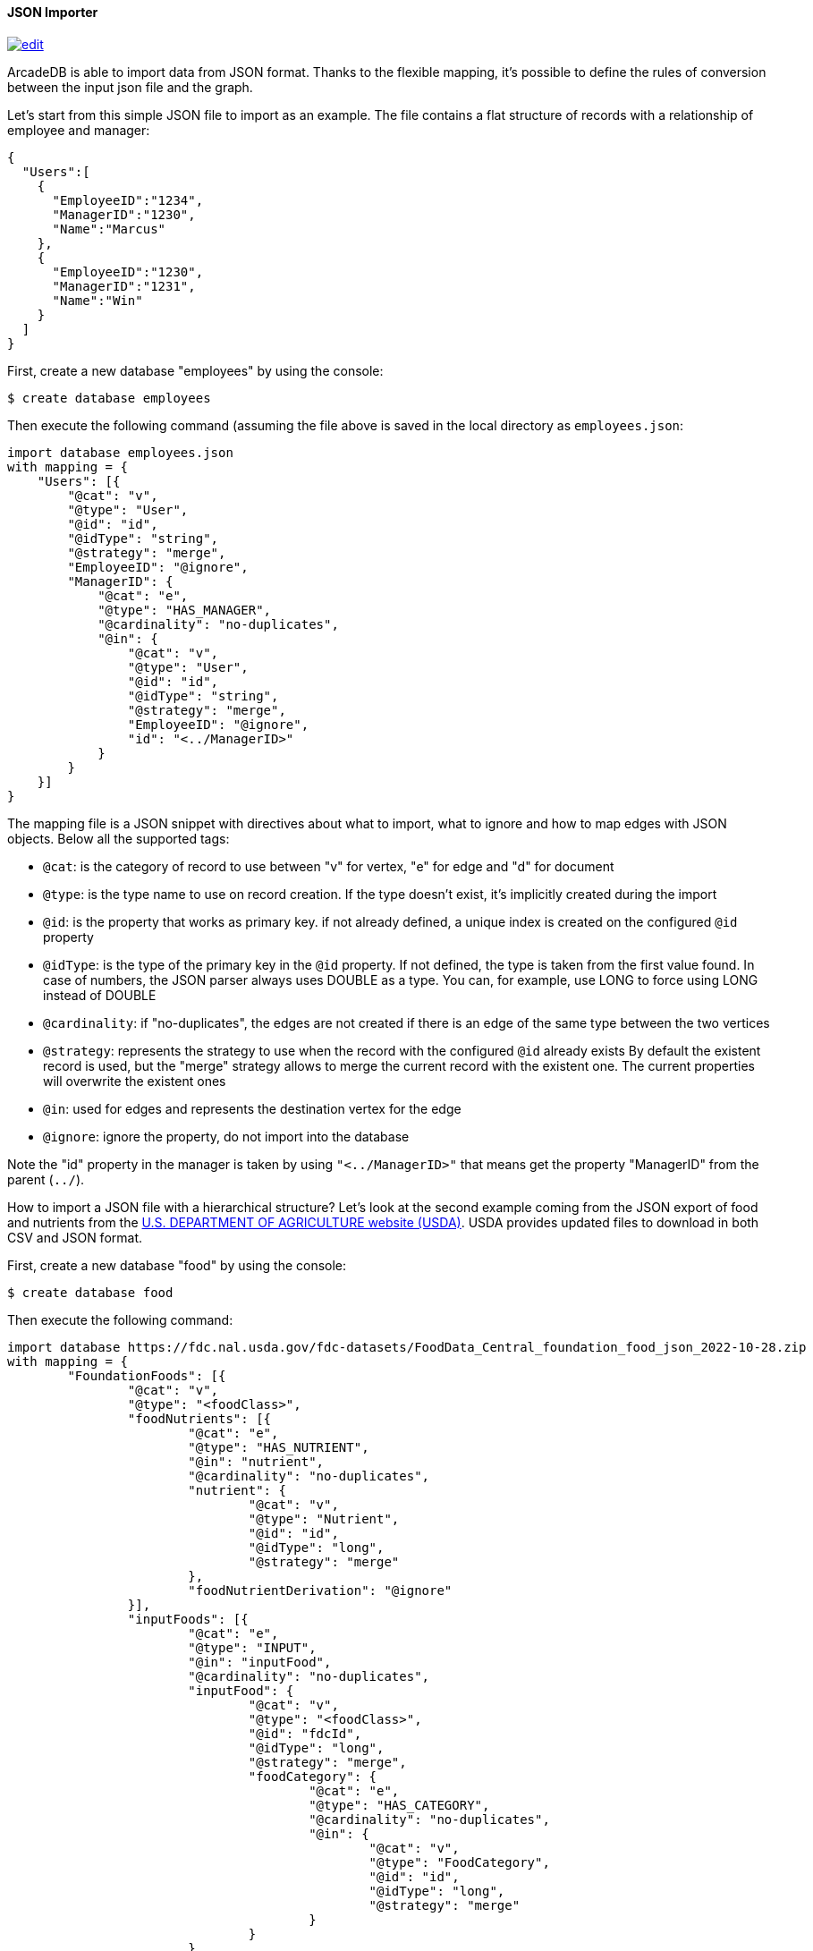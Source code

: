 [[JSON-Importer]]
==== JSON Importer

image:../images/edit.png[link="https://github.com/ArcadeData/arcadedb-docs/blob/main/src/main/asciidoc/tools/json-importer.adoc" float=right]

ArcadeDB is able to import data from JSON format.
Thanks to the flexible mapping, it's possible to define the rules of conversion between the input json file and the graph.

Let's start from this simple JSON file to import as an example. The file contains a flat structure of records with a relationship of employee and manager:

```json
{
  "Users":[
    {
      "EmployeeID":"1234",
      "ManagerID":"1230",
      "Name":"Marcus"
    },
    {
      "EmployeeID":"1230",
      "ManagerID":"1231",
      "Name":"Win"
    }
  ]
}
```

First, create a new database "employees" by using the console:

```shell
$ create database employees
```

Then execute the following command (assuming the file above is saved in the local directory as `employees.json`:

```
import database employees.json
with mapping = {
    "Users": [{
        "@cat": "v",
        "@type": "User",
        "@id": "id",
        "@idType": "string",
        "@strategy": "merge",
        "EmployeeID": "@ignore",
        "ManagerID": {
            "@cat": "e",
            "@type": "HAS_MANAGER",
            "@cardinality": "no-duplicates",
            "@in": {
                "@cat": "v",
                "@type": "User",
                "@id": "id",
                "@idType": "string",
                "@strategy": "merge",
                "EmployeeID": "@ignore",
                "id": "<../ManagerID>"
            }
        }
    }]
}
```

The mapping file is a JSON snippet with directives about what to import, what to ignore and how to map edges with JSON objects.
Below all the supported tags:

* `@cat`: is the category of record to use between "v" for vertex, "e" for edge and "d" for document
* `@type`: is the type name to use on record creation.
If the type doesn't exist, it's implicitly created during the import
* `@id`: is the property that works as primary key. if not already defined, a unique index is created on the configured `@id` property
* `@idType`: is the type of the primary key in the `@id` property.
If not defined, the type is taken from the first value found.
In case of numbers, the JSON parser always uses DOUBLE as a type.
You can, for example, use LONG to force using LONG instead of DOUBLE
* `@cardinality`: if "no-duplicates", the edges are not created if there is an edge of the same type between the two vertices
* `@strategy`: represents the strategy to use when the record with the configured `@id` already exists By default the existent record is used, but the "merge" strategy allows to merge the current record with the existent one.
The current properties will overwrite the existent ones
* `@in`: used for edges and represents the destination vertex for the edge
* `@ignore`: ignore the property, do not import into the database

Note the "id" property in the manager is taken by using `"<../ManagerID>"` that means get the property "ManagerID" from the parent (`../`).


How to import a JSON file with a hierarchical structure? Let's look at the second example coming from the JSON export of food and nutrients from the link:https://fdc.nal.usda.gov/download-datasets.html[U.S. DEPARTMENT OF AGRICULTURE website (USDA)].
USDA provides updated files to download in both CSV and JSON format.

First, create a new database "food" by using the console:

```
$ create database food
```

Then execute the following command:

```
import database https://fdc.nal.usda.gov/fdc-datasets/FoodData_Central_foundation_food_json_2022-10-28.zip
with mapping = {
	"FoundationFoods": [{
		"@cat": "v",
		"@type": "<foodClass>",
		"foodNutrients": [{
			"@cat": "e",
			"@type": "HAS_NUTRIENT",
			"@in": "nutrient",
			"@cardinality": "no-duplicates",
			"nutrient": {
				"@cat": "v",
				"@type": "Nutrient",
				"@id": "id",
				"@idType": "long",
				"@strategy": "merge"
			},
			"foodNutrientDerivation": "@ignore"
		}],
		"inputFoods": [{
			"@cat": "e",
			"@type": "INPUT",
			"@in": "inputFood",
			"@cardinality": "no-duplicates",
			"inputFood": {
				"@cat": "v",
				"@type": "<foodClass>",
				"@id": "fdcId",
				"@idType": "long",
				"@strategy": "merge",
				"foodCategory": {
					"@cat": "e",
					"@type": "HAS_CATEGORY",
					"@cardinality": "no-duplicates",
					"@in": {
						"@cat": "v",
						"@type": "FoodCategory",
						"@id": "id",
						"@idType": "long",
						"@strategy": "merge"
					}
				}
			}
		}]
	}]
}
```

image::../images/json-import.png[align="center"]


This command downloads the zip file from the USDA website and uses the mapping to create the graph from the JSON file.

The mapping file is a JSON snippet with directives about what to import, what to ignore and how to map edges with JSON objects.
Below all the supported tags:

* `@cat`: is the category of record to use between "v" for vertex, "e" for edge and "d" for document
* `@type`: is the type name to use on record creation.
If the type doesn't exist, it's implicitly created during the import
* `@id`: is the property that works as primary key. if not already defined, a unique index is created on the configured `@id` property
* `@idType`: is the type of the primary key in the `@id` property.
If not defined, the type is taken from the first value found.
In case of numbers, the JSON parser always uses DOUBLE as a type.
You can, for example, use LONG to force using LONG instead of DOUBLE
* `@cardinality`: if "no-duplicates", the edges are not created if there is an edge of the same type between the two vertices
* `@strategy`: represents the strategy to use when the record with the configured `@id` already exists By default the existent record is used, but the "merge" strategy allows to merge the current record with the existent one.
The current properties will overwrite the existent ones
* `@in`: used for edges and represents the destination vertex for the edge
* `@ignore`: ignore the property, do not import into the database

